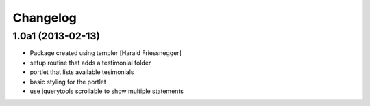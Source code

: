 Changelog
=========

1.0a1 (2013-02-13)
------------------

- Package created using templer [Harald Friessnegger]

- setup routine that adds a testimonial folder

- portlet that lists available tesimonials

- basic styling for the portlet

- use jquerytools scrollable to show multiple statements